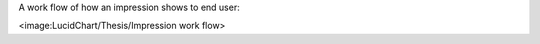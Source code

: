 A work flow of how an impression shows to end user:

<image:LucidChart/Thesis/Impression work flow>
